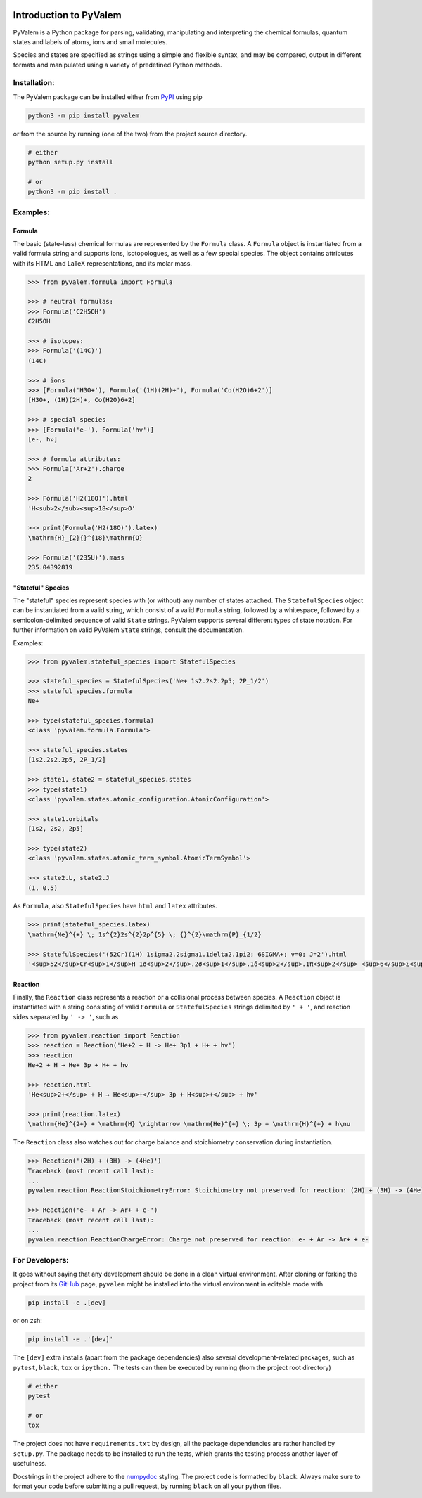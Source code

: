 |Tests action| |GitHub license| |PyPI version| |PyPI pyversions| |Code style|

.. |Tests action| image:: https://github.com/xnx/pyvalem/workflows/tests/badge.svg
   :target: https://github.com/xnx/pyvalem/actions
.. |GitHub license| image:: https://img.shields.io/github/license/xnx/pyvalem.svg
   :target: https://github.com/xnx/pyvalem/blob/master/LICENSE
.. |PyPI version| image:: https://img.shields.io/pypi/v/pyvalem.svg
   :target: https://pypi.python.org/pypi/pyvalem/
.. |PyPI pyversions| image:: https://img.shields.io/pypi/pyversions/pyvalem.svg
   :target: https://pypi.python.org/pypi/pyvalem/
.. |Code style| image:: https://img.shields.io/badge/code%20style-black-000000.svg
   :target: https://github.com/psf/black

***********************
Introduction to PyValem
***********************



PyValem is a Python package for parsing, validating, manipulating and
interpreting the chemical formulas, quantum states and labels of atoms, ions
and small molecules.

Species and states are specified as strings using a simple and flexible syntax,
and may be compared, output in different formats and manipulated using a
variety of predefined Python methods.



Installation:
=============

The PyValem package can be installed either from PyPI_ using pip

.. code-block:: bash

    python3 -m pip install pyvalem

or from the source by running (one of the two) from the project source directory.

.. code-block:: bash

    # either
    python setup.py install

    # or
    python3 -m pip install .



Examples:
=========

Formula
-------
The basic (state-less) chemical formulas are represented by the ``Formula`` class.
A ``Formula`` object is instantiated from a valid formula string and supports ions,
isotopologues, as well as a few special species.
The object contains attributes with its HTML and LaTeX representations,
and its molar mass.

.. code-block:: pycon

    >>> from pyvalem.formula import Formula

    >>> # neutral formulas:
    >>> Formula('C2H5OH')
    C2H5OH

    >>> # isotopes:
    >>> Formula('(14C)')
    (14C)

    >>> # ions
    >>> [Formula('H3O+'), Formula('(1H)(2H)+'), Formula('Co(H2O)6+2')]
    [H3O+, (1H)(2H)+, Co(H2O)6+2]

    >>> # special species
    >>> [Formula('e-'), Formula('hv')]
    [e-, hν]

    >>> # formula attributes:
    >>> Formula('Ar+2').charge
    2

    >>> Formula('H2(18O)').html
    'H<sub>2</sub><sup>18</sup>O'

    >>> print(Formula('H2(18O)').latex)
    \mathrm{H}_{2}{}^{18}\mathrm{O}

    >>> Formula('(235U)').mass
    235.04392819


"Stateful" Species
------------------
The "stateful" species represent species with (or without) any number of states
attached.
The ``StatefulSpecies`` object can be instantiated from a valid string, which consist
of a valid ``Formula`` string, followed by a whitespace, followed by a
semicolon-delimited sequence of valid ``State`` strings.
PyValem supports several different types of state notation.
For further information on valid PyValem ``State`` strings, consult the documentation.

Examples:

.. code-block:: pycon

    >>> from pyvalem.stateful_species import StatefulSpecies

    >>> stateful_species = StatefulSpecies('Ne+ 1s2.2s2.2p5; 2P_1/2')
    >>> stateful_species.formula
    Ne+

    >>> type(stateful_species.formula)
    <class 'pyvalem.formula.Formula'>

    >>> stateful_species.states
    [1s2.2s2.2p5, 2P_1/2]

    >>> state1, state2 = stateful_species.states
    >>> type(state1)
    <class 'pyvalem.states.atomic_configuration.AtomicConfiguration'>

    >>> state1.orbitals
    [1s2, 2s2, 2p5]

    >>> type(state2)
    <class 'pyvalem.states.atomic_term_symbol.AtomicTermSymbol'>

    >>> state2.L, state2.J
    (1, 0.5)

As ``Formula``, also ``StatefulSpecies`` have ``html`` and ``latex`` attributes.

.. code-block:: pycon

    >>> print(stateful_species.latex)
    \mathrm{Ne}^{+} \; 1s^{2}2s^{2}2p^{5} \; {}^{2}\mathrm{P}_{1/2}

    >>> StatefulSpecies('(52Cr)(1H) 1sigma2.2sigma1.1delta2.1pi2; 6SIGMA+; v=0; J=2').html
    '<sup>52</sup>Cr<sup>1</sup>H 1σ<sup>2</sup>.2σ<sup>1</sup>.1δ<sup>2</sup>.1π<sup>2</sup> <sup>6</sup>Σ<sup>+</sup> v=0 J=2'


Reaction
--------
Finally, the ``Reaction`` class represents a reaction or a collisional process between
species. A ``Reaction`` object is instantiated with a string consisting of valid
``Formula`` or ``StatefulSpecies`` strings delimited by ``' + '``, and reaction sides
separated by ``' -> '``, such as

.. code-block:: pycon

    >>> from pyvalem.reaction import Reaction
    >>> reaction = Reaction('He+2 + H -> He+ 3p1 + H+ + hv')
    >>> reaction
    He+2 + H → He+ 3p + H+ + hν

    >>> reaction.html
    'He<sup>2+</sup> + H → He<sup>+</sup> 3p + H<sup>+</sup> + hν'

    >>> print(reaction.latex)
    \mathrm{He}^{2+} + \mathrm{H} \rightarrow \mathrm{He}^{+} \; 3p + \mathrm{H}^{+} + h\nu

The ``Reaction`` class also watches out for charge balance and stoichiometry
conservation during instantiation.

.. code-block:: pycon

    >>> Reaction('(2H) + (3H) -> (4He)')
    Traceback (most recent call last):
    ...
    pyvalem.reaction.ReactionStoichiometryError: Stoichiometry not preserved for reaction: (2H) + (3H) -> (4He)

    >>> Reaction('e- + Ar -> Ar+ + e-')
    Traceback (most recent call last):
    ...
    pyvalem.reaction.ReactionChargeError: Charge not preserved for reaction: e- + Ar -> Ar+ + e-



For Developers:
===============
It goes without saying that any development should be done in a clean virtual
environment.
After cloning or forking the project from its GitHub_ page, ``pyvalem`` might be
installed into the virtual environment in editable mode with

.. code-block:: bash

    pip install -e .[dev]

or on zsh:

.. code-block:: zsh

   pip install -e .'[dev]'

The ``[dev]`` extra installs (apart from the package dependencies) also several
development-related packages, such as ``pytest``, ``black``, ``tox`` or ``ipython.``
The tests can then be executed by running (from the project root directory)

.. code-block:: bash

    # either
    pytest

    # or
    tox

The project does not have ``requirements.txt`` by design, all the package dependencies
are rather handled by ``setup.py``.
The package needs to be installed to run the tests, which grants the testing process
another layer of usefulness.

Docstrings in the project adhere to the numpydoc_ styling.
The project code is formatted by ``black``.
Always make sure to format your code before submitting a pull request, by running
``black`` on all your python files.


.. _GitHub: https://github.com/xnx/pyvalem
.. _PyPI: https://pypi.org/project/pyvalem/
.. _numpydoc: https://numpydoc.readthedocs.io/en/latest/format.html
